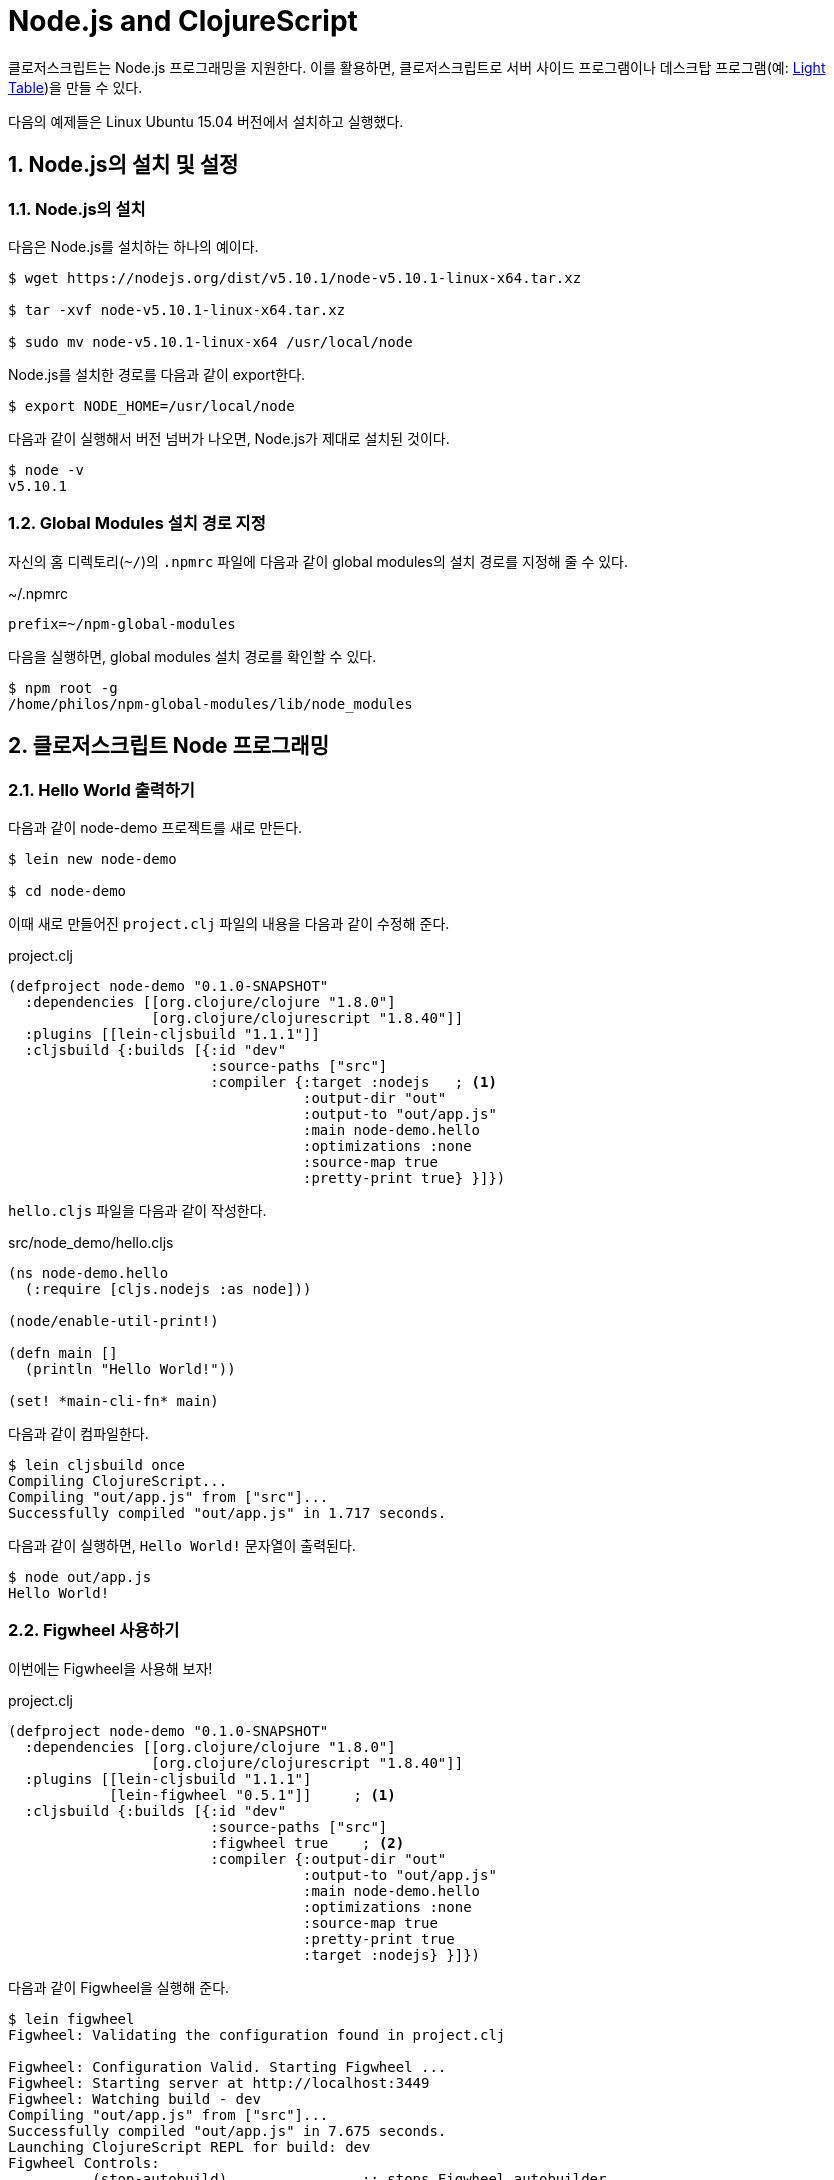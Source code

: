 = Node.js and ClojureScript
:doctype: book
:source-language: clojure
:source-highlighter: coderay
:icons: font
:linkcss:
:stylesdir: ../
:stylesheet: my-asciidoctor.css
:sectnums:

클로저스크립트는 Node.js 프로그래밍을 지원한다. 이를 활용하면, 클로저스크립트로 서버
사이드 프로그램이나 데스크탑 프로그램(예: link:http://lighttable.com/[Light Table])을 만들
수 있다.

다음의 예제들은 Linux Ubuntu 15.04 버전에서 설치하고 실행했다.

  
== Node.js의 설치 및 설정

=== Node.js의 설치

다음은 Node.js를 설치하는 하나의 예이다.

[listing]
----
$ wget https://nodejs.org/dist/v5.10.1/node-v5.10.1-linux-x64.tar.xz

$ tar -xvf node-v5.10.1-linux-x64.tar.xz

$ sudo mv node-v5.10.1-linux-x64 /usr/local/node
----

Node.js를 설치한 경로를 다음과 같이 export한다.
  
[listing]
----
$ export NODE_HOME=/usr/local/node
----

다음과 같이 실행해서 버전 넘버가 나오면, Node.js가 제대로 설치된 것이다.

[listing]
----
$ node -v
v5.10.1
----

=== Global Modules 설치 경로 지정

자신의 홈 디렉토리(`~/`)의 `.npmrc` 파일에 다음과 같이 global modules의 설치 경로를 지정해
줄 수 있다.

.~/.npmrc
[listing]
----
prefix=~/npm-global-modules
----

다음을 실행하면, global modules 설치 경로를 확인할 수 있다.
  
[listing]
----
$ npm root -g
/home/philos/npm-global-modules/lib/node_modules
----

  
== 클로저스크립트 Node 프로그래밍

=== Hello World 출력하기

다음과 같이 node-demo 프로젝트를 새로 만든다.

[listing]
----
$ lein new node-demo

$ cd node-demo
----

이때 새로 만들어진 `project.clj` 파일의 내용을 다음과 같이 수정해 준다.

.project.clj
[source]
....
(defproject node-demo "0.1.0-SNAPSHOT"
  :dependencies [[org.clojure/clojure "1.8.0"]
                 [org.clojure/clojurescript "1.8.40"]]
  :plugins [[lein-cljsbuild "1.1.1"]]
  :cljsbuild {:builds [{:id "dev"
                        :source-paths ["src"] 
                        :compiler {:target :nodejs   ; <1>
                                   :output-dir "out"
                                   :output-to "out/app.js"
                                   :main node-demo.hello
                                   :optimizations :none
                                   :source-map true
                                   :pretty-print true} }]})
....

`hello.cljs` 파일을 다음과 같이 작성한다.
  
.src/node_demo/hello.cljs
[source]
....
(ns node-demo.hello
  (:require [cljs.nodejs :as node]))

(node/enable-util-print!)

(defn main []
  (println "Hello World!"))

(set! *main-cli-fn* main)
....

다음과 같이 컴파일한다.
    
[listing]
----
$ lein cljsbuild once
Compiling ClojureScript...
Compiling "out/app.js" from ["src"]...
Successfully compiled "out/app.js" in 1.717 seconds.
----

다음과 같이 실행하면, ``Hello World!`` 문자열이 출력된다.
   
[listing]
----
$ node out/app.js
Hello World!
----

=== Figwheel 사용하기

이번에는 Figwheel을 사용해 보자!

.project.clj
[source]
....
(defproject node-demo "0.1.0-SNAPSHOT"
  :dependencies [[org.clojure/clojure "1.8.0"]
                 [org.clojure/clojurescript "1.8.40"]]
  :plugins [[lein-cljsbuild "1.1.1"]
            [lein-figwheel "0.5.1"]]     ; <1>
  :cljsbuild {:builds [{:id "dev"
                        :source-paths ["src"]
                        :figwheel true    ; <2>
                        :compiler {:output-dir "out"
                                   :output-to "out/app.js"
                                   :main node-demo.hello
                                   :optimizations :none
                                   :source-map true
                                   :pretty-print true
                                   :target :nodejs} }]})
....

다음과 같이 Figwheel을 실행해 준다.

[listing]
----
$ lein figwheel
Figwheel: Validating the configuration found in project.clj

Figwheel: Configuration Valid. Starting Figwheel ...
Figwheel: Starting server at http://localhost:3449
Figwheel: Watching build - dev
Compiling "out/app.js" from ["src"]...
Successfully compiled "out/app.js" in 7.675 seconds.
Launching ClojureScript REPL for build: dev
Figwheel Controls:
          (stop-autobuild)                ;; stops Figwheel autobuilder
          (start-autobuild [id ...])      ;; starts autobuilder focused on optional ids
          (switch-to-build id ...)        ;; switches autobuilder to different build
          (reset-autobuild)               ;; stops, cleans, and starts autobuilder
          (reload-config)                 ;; reloads build config and resets autobuild
          (build-once [id ...])           ;; builds source one time
          (clean-builds [id ..])          ;; deletes compiled cljs target files
          (print-config [id ...])         ;; prints out build configurations
          (fig-status)                    ;; displays current state of system
  Switch REPL build focus:
          :cljs/quit                      ;; allows you to switch REPL to another build
    Docs: (doc function-name-here)
    Exit: Control+C or :cljs/quit
 Results: Stored in vars *1, *2, *3, *e holds last exception object
Prompt will show when Figwheel connects to your application
----

이 상태에서 다음과 같이 실행해 주면, Figwheel 접속이 이루어졌다는 메시지가 출력되는 것을
확인할 수 있다.

[listing]
----
$ node out/app.js
Hello World!
Figwheel: trying to open cljs reload socket
Figwheel: socket connection established
----

그리고 위의 `lein figwheel` 실행 화면을 다시 보면, 다음과 같은 메시지와 프람프트가 함께
보인다.

[listing]
----
To quit, type: :cljs/quit
cljs.user=> 
----

이 상태에서 `src/node_demo/hello.cljs` 파일의 맨 마지막 부분에 다음과 같은 내용을 추가한
후, 파일을 저장해 보라.

.src/node_demo/hello.cljs
[source]
....
(ns node-demo.hello
  (:require [cljs.nodejs :as node]))

(node/enable-util-print!)

(defn main []
  (println "Hello World!"))

(set! *main-cli-fn* main)

(println "source code modified!")   ; <1>
....

그러면 ``npm out/appp.js``을 실행한 화면에 다음과 같은 내용이 출력될 것이다. 수정한
소스 코드가 자동으로 컴파일 된 후, reloading되서 실행까지 되는 것을 확인할 수 있다.
  
[listing]
----
Figwheel: notified of file changes
source code modified!   ; <1>
Figwheel: loaded these dependencies
("../B7805F4.js")
Figwheel: loaded these files
("../node_demo/hello.js")
----


  
=== Node.js 모듈 호출하기

이번에는 Node.js 모듈을 호출하는 법을 알아 본다. 이 예에서는 `express` 모듈을 설치하고
호출해 볼 것이다.

위의 `project.clj` 파일을 다음과 같이 약간 수정해 준다.
   
.project.clj
[source]
....
(defproject node-demo "0.1.0-SNAPSHOT"
  :dependencies [[org.clojure/clojure "1.8.0"]
                 [org.clojure/clojurescript "1.8.40"]]
  :plugins [[lein-cljsbuild "1.1.1"]]
  :cljsbuild {:builds [{:id "dev"
                        :source-paths ["src"] 
                        :compiler {:target :nodejs
                                   :output-dir "out"
                                   :output-to "out/app.js"
                                   :main node-demo.express   ; <1>
                                   :optimizations :none
                                   :source-map true
                                   :pretty-print true} }]})
....

다음은 express 모듈을 호출해 웹 서버를 시작하는 간단한 코드이다.
  
.src/node_demo/express.cljs
[source]
....
(ns node-demo.express
  (:require [cljs.nodejs :as node]))

(def express (node/require "express"))

(def app (new express))

(defn -main
  []
  (.listen app
           3000
           (fn []
             (js/console.log "App Started at http://localhost:3000"))))

(set! *main-cli-fn* -main)
....


다음과 같이 실행해서 `package.json` 파일을 먼저 만든다. 이때 여러가지를 물어오는데
적당하게 입력하도록 한다. 이때 입력한 내용은 `package.json` 파일이 만들어진 후, 수작업으로
직접 고칠 수 있다.

[listing]
----
$ npm init
----

이 상태에서 express 모듈을 다음과 같이 설치한다.

[listing]
----
$ npm install --save express
----

이제 컴파일을 해보자.

[listing]
----
$ lein cljsbuild once
Compiling ClojureScript...
Compiling "out/app.js" from ["src"]...
Successfully compiled "out/app.js" in 1.538 seconds.
----

다음과 같이 실행하면, localhost:3000에서 웹서버가 실행된다.

[listing]
----
$ node out/app.js
App Started at http://localhost:3000
----


